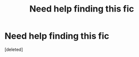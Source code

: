#+TITLE: Need help finding this fic

* Need help finding this fic
:PROPERTIES:
:Score: 0
:DateUnix: 1553111138.0
:DateShort: 2019-Mar-20
:END:
[deleted]

